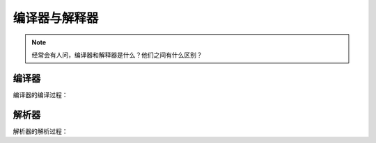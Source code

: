 编译器与解释器
======================

.. note:: 
   
   经常会有人问，编译器和解释器是什么？他们之间有什么区别？

编译器
+++++++++++++++++++++++

编译器的编译过程：


解析器
+++++++++++++++++++++++

解析器的解析过程：